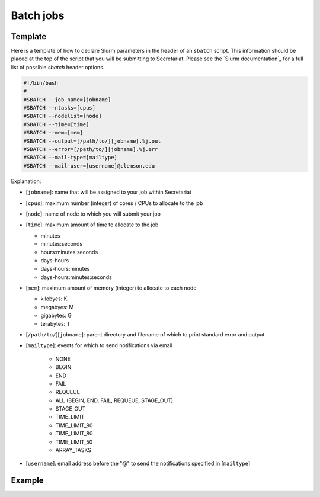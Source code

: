 Batch jobs
==========

Template
--------

Here is a template of how to declare Slurm parameters in the header of an ``sbatch`` script. This information should be placed at the top of the script that you will be submitting to Secretariat. Please see the `Slurm documentation`_ for a full list of possible `sbatch` header options.

.. code-block:: bash

   #!/bin/bash
   #
   #SBATCH --job-name=[jobname]
   #SBATCH --ntasks=[cpus]
   #SBATCH --nodelist=[node]
   #SBATCH --time=[time]
   #SBATCH --mem=[mem]
   #SBATCH --output=[/path/to/][jobname].%j.out
   #SBATCH --error=[/path/to/][jobname].%j.err
   #SBATCH --mail-type=[mailtype]
   #SBATCH --mail-user=[username]@clemson.edu

Explanation:

- [``jobname``]: name that will be assigned to your job within Secretariat

- [``cpus``]: maximum number (integer) of cores / CPUs to allocate to the job

- [``node``]: name of node to which you will submit your job

- [``time``]: maximum amount of time to allocate to the job

  - minutes
  - minutes:seconds
  - hours:minutes:seconds
  - days-hours
  - days-hours:minutes
  - days-hours:minutes:seconds

- [``mem``]: maximum amount of memory (integer) to allocate to each node
  
  - kilobyes: K
  - megabyes: M
  - gigabytes: G
  - terabytes: T

- [``/path/to/``][``jobname``]: parent directory and filename of which to print standard error and output

- [``mailtype``]: events for which to send notifications via email
  
   - NONE
   - BEGIN
   - END
   - FAIL
   - REQUEUE
   - ALL (BEGIN, END, FAIL, REQUEUE, STAGE_OUT)
   - STAGE_OUT
   - TIME_LIMIT
   - TIME_LIMIT_90
   - TIME_LIMIT_80
   - TIME_LIMIT_50
   - ARRAY_TASKS

- [``username``]: email address before the "@" to send the notifications specified in [``mailtype``]

Example
-------


.. Slurm documentation: https://slurm.schedmd.com/sbatch.html
